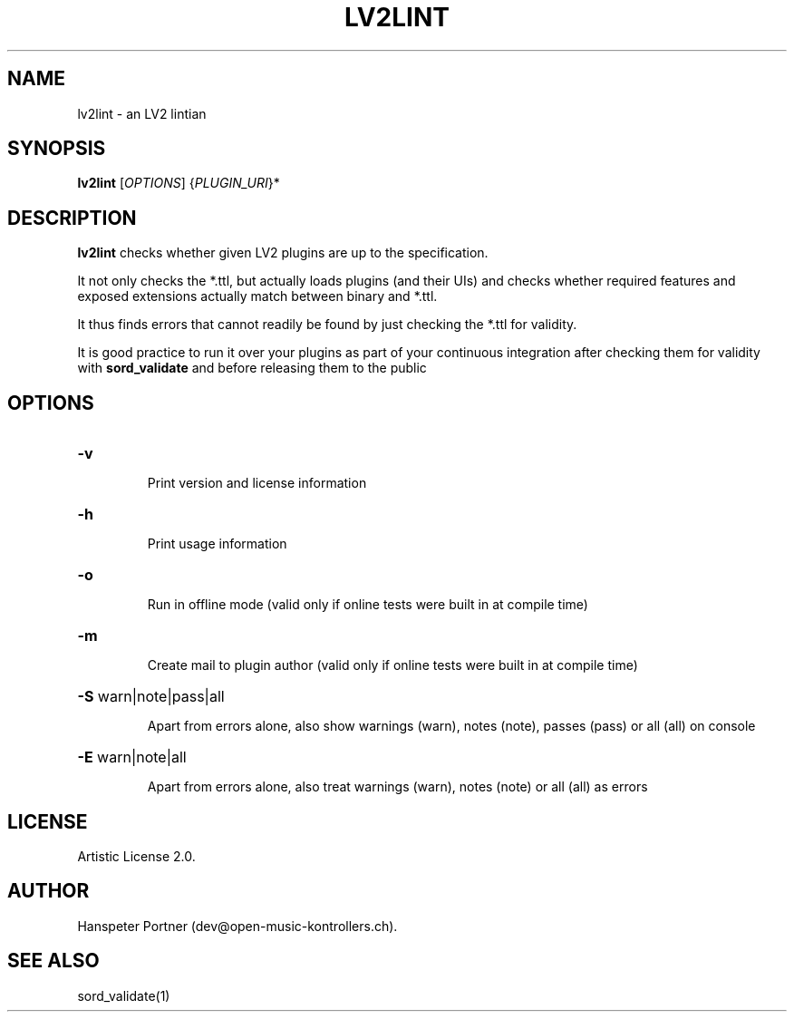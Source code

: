 .TH LV2LINT "1" "Nov 18, 2017"

.SH NAME
lv2lint \- an LV2 lintian

.SH SYNOPSIS
.B lv2lint
[\fIOPTIONS\fR] {\fIPLUGIN_URI\fR}*

.SH DESCRIPTION
\fBlv2lint\fP checks whether given LV2 plugins are up to the specification.
.PP
It not only checks the *.ttl, but actually loads plugins (and their UIs) and
checks whether required features and exposed extensions actually match between
binary and *.ttl.
.PP
It thus finds errors that cannot readily be found by just checking the *.ttl
for validity.
.PP
It is good practice to run it over your plugins as part of your continuous
integration after checking them for validity with \fBsord_validate\fP and
before releasing them to the public

.SH OPTIONS
.HP
\fB\-v\fR
.IP
Print version and license information

.HP
\fB\-h\fR
.IP
Print usage information

.HP
\fB\-o\fR
.IP
Run in offline mode (valid only if online tests were built in at compile time)

.HP
\fB\-m\fR
.IP
Create mail to plugin author (valid only if online tests were built in at compile time)

.HP
\fB\-S\fR warn|note|pass|all
.IP
Apart from errors alone, also show warnings (warn), notes (note), passes (pass) or all (all) on console

.HP
\fB\-E\fR warn|note|all
.IP
Apart from errors alone, also treat warnings (warn), notes (note) or all (all) as errors

.SH LICENSE
Artistic License 2.0.

.SH AUTHOR
Hanspeter Portner (dev@open-music-kontrollers.ch).

.SH SEE ALSO
sord_validate(1)
